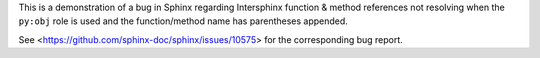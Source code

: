 This is a demonstration of a bug in Sphinx regarding Intersphinx function &
method references not resolving when the ``py:obj`` role is used and the
function/method name has parentheses appended.

See <https://github.com/sphinx-doc/sphinx/issues/10575> for the corresponding
bug report.
